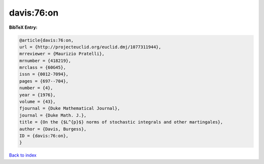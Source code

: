 davis:76:on
===========

.. :cite:t:`davis:76:on`

.. bibliography:: ../../All.bib

**BibTeX Entry:**

.. code-block:: bibtex

   @article{davis:76:on,
   url = {http://projecteuclid.org/euclid.dmj/1077311944},
   mrreviewer = {Maurizio Pratelli},
   mrnumber = {418219},
   mrclass = {60G45},
   issn = {0012-7094},
   pages = {697--704},
   number = {4},
   year = {1976},
   volume = {43},
   fjournal = {Duke Mathematical Journal},
   journal = {Duke Math. J.},
   title = {On the {$L^{p}$} norms of stochastic integrals and other martingales},
   author = {Davis, Burgess},
   ID = {davis:76:on},
   }

`Back to index <../index>`_
